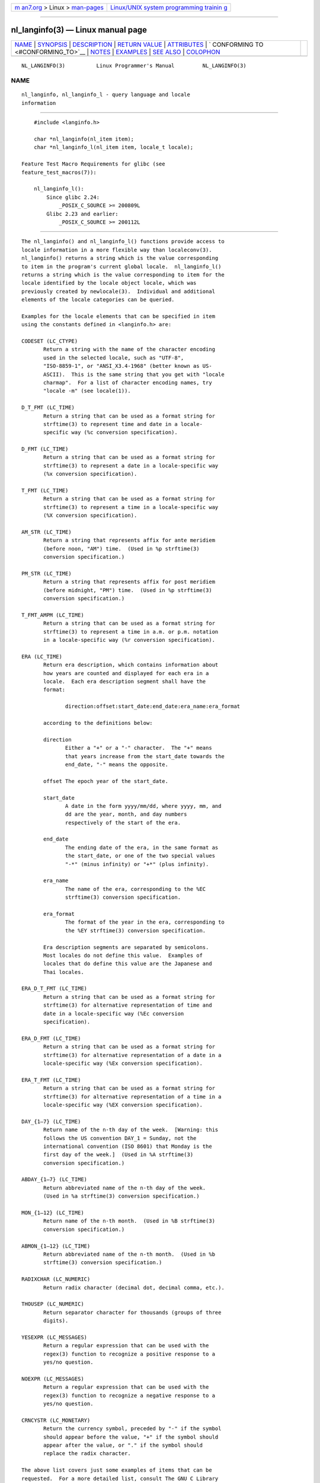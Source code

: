 .. container:: page-top

.. container:: nav-bar

   +----------------------------------+----------------------------------+
   | `m                               | `Linux/UNIX system programming   |
   | an7.org <../../../index.html>`__ | trainin                          |
   | > Linux >                        | g <http://man7.org/training/>`__ |
   | `man-pages <../index.html>`__    |                                  |
   +----------------------------------+----------------------------------+

--------------

nl_langinfo(3) — Linux manual page
==================================

+-----------------------------------+-----------------------------------+
| `NAME <#NAME>`__ \|               |                                   |
| `SYNOPSIS <#SYNOPSIS>`__ \|       |                                   |
| `DESCRIPTION <#DESCRIPTION>`__ \| |                                   |
| `RETURN VALUE <#RETURN_VALUE>`__  |                                   |
| \| `ATTRIBUTES <#ATTRIBUTES>`__   |                                   |
| \|                                |                                   |
| `                                 |                                   |
| CONFORMING TO <#CONFORMING_TO>`__ |                                   |
| \| `NOTES <#NOTES>`__ \|          |                                   |
| `EXAMPLES <#EXAMPLES>`__ \|       |                                   |
| `SEE ALSO <#SEE_ALSO>`__ \|       |                                   |
| `COLOPHON <#COLOPHON>`__          |                                   |
+-----------------------------------+-----------------------------------+
| .. container:: man-search-box     |                                   |
+-----------------------------------+-----------------------------------+

::

   NL_LANGINFO(3)          Linux Programmer's Manual         NL_LANGINFO(3)

NAME
-------------------------------------------------

::

          nl_langinfo, nl_langinfo_l - query language and locale
          information


---------------------------------------------------------

::

          #include <langinfo.h>

          char *nl_langinfo(nl_item item);
          char *nl_langinfo_l(nl_item item, locale_t locale);

      Feature Test Macro Requirements for glibc (see
      feature_test_macros(7)):

          nl_langinfo_l():
              Since glibc 2.24:
                  _POSIX_C_SOURCE >= 200809L
              Glibc 2.23 and earlier:
                  _POSIX_C_SOURCE >= 200112L


---------------------------------------------------------------

::

          The nl_langinfo() and nl_langinfo_l() functions provide access to
          locale information in a more flexible way than localeconv(3).
          nl_langinfo() returns a string which is the value corresponding
          to item in the program's current global locale.  nl_langinfo_l()
          returns a string which is the value corresponding to item for the
          locale identified by the locale object locale, which was
          previously created by newlocale(3).  Individual and additional
          elements of the locale categories can be queried.

          Examples for the locale elements that can be specified in item
          using the constants defined in <langinfo.h> are:

          CODESET (LC_CTYPE)
                 Return a string with the name of the character encoding
                 used in the selected locale, such as "UTF-8",
                 "ISO-8859-1", or "ANSI_X3.4-1968" (better known as US-
                 ASCII).  This is the same string that you get with "locale
                 charmap".  For a list of character encoding names, try
                 "locale -m" (see locale(1)).

          D_T_FMT (LC_TIME)
                 Return a string that can be used as a format string for
                 strftime(3) to represent time and date in a locale-
                 specific way (%c conversion specification).

          D_FMT (LC_TIME)
                 Return a string that can be used as a format string for
                 strftime(3) to represent a date in a locale-specific way
                 (%x conversion specification).

          T_FMT (LC_TIME)
                 Return a string that can be used as a format string for
                 strftime(3) to represent a time in a locale-specific way
                 (%X conversion specification).

          AM_STR (LC_TIME)
                 Return a string that represents affix for ante meridiem
                 (before noon, "AM") time.  (Used in %p strftime(3)
                 conversion specification.)

          PM_STR (LC_TIME)
                 Return a string that represents affix for post meridiem
                 (before midnight, "PM") time.  (Used in %p strftime(3)
                 conversion specification.)

          T_FMT_AMPM (LC_TIME)
                 Return a string that can be used as a format string for
                 strftime(3) to represent a time in a.m. or p.m. notation
                 in a locale-specific way (%r conversion specification).

          ERA (LC_TIME)
                 Return era description, which contains information about
                 how years are counted and displayed for each era in a
                 locale.  Each era description segment shall have the
                 format:

                        direction:offset:start_date:end_date:era_name:era_format

                 according to the definitions below:

                 direction
                        Either a "+" or a "-" character.  The "+" means
                        that years increase from the start_date towards the
                        end_date, "-" means the opposite.

                 offset The epoch year of the start_date.

                 start_date
                        A date in the form yyyy/mm/dd, where yyyy, mm, and
                        dd are the year, month, and day numbers
                        respectively of the start of the era.

                 end_date
                        The ending date of the era, in the same format as
                        the start_date, or one of the two special values
                        "-*" (minus infinity) or "+*" (plus infinity).

                 era_name
                        The name of the era, corresponding to the %EC
                        strftime(3) conversion specification.

                 era_format
                        The format of the year in the era, corresponding to
                        the %EY strftime(3) conversion specification.

                 Era description segments are separated by semicolons.
                 Most locales do not define this value.  Examples of
                 locales that do define this value are the Japanese and
                 Thai locales.

          ERA_D_T_FMT (LC_TIME)
                 Return a string that can be used as a format string for
                 strftime(3) for alternative representation of time and
                 date in a locale-specific way (%Ec conversion
                 specification).

          ERA_D_FMT (LC_TIME)
                 Return a string that can be used as a format string for
                 strftime(3) for alternative representation of a date in a
                 locale-specific way (%Ex conversion specification).

          ERA_T_FMT (LC_TIME)
                 Return a string that can be used as a format string for
                 strftime(3) for alternative representation of a time in a
                 locale-specific way (%EX conversion specification).

          DAY_{1–7} (LC_TIME)
                 Return name of the n-th day of the week.  [Warning: this
                 follows the US convention DAY_1 = Sunday, not the
                 international convention (ISO 8601) that Monday is the
                 first day of the week.]  (Used in %A strftime(3)
                 conversion specification.)

          ABDAY_{1–7} (LC_TIME)
                 Return abbreviated name of the n-th day of the week.
                 (Used in %a strftime(3) conversion specification.)

          MON_{1–12} (LC_TIME)
                 Return name of the n-th month.  (Used in %B strftime(3)
                 conversion specification.)

          ABMON_{1–12} (LC_TIME)
                 Return abbreviated name of the n-th month.  (Used in %b
                 strftime(3) conversion specification.)

          RADIXCHAR (LC_NUMERIC)
                 Return radix character (decimal dot, decimal comma, etc.).

          THOUSEP (LC_NUMERIC)
                 Return separator character for thousands (groups of three
                 digits).

          YESEXPR (LC_MESSAGES)
                 Return a regular expression that can be used with the
                 regex(3) function to recognize a positive response to a
                 yes/no question.

          NOEXPR (LC_MESSAGES)
                 Return a regular expression that can be used with the
                 regex(3) function to recognize a negative response to a
                 yes/no question.

          CRNCYSTR (LC_MONETARY)
                 Return the currency symbol, preceded by "-" if the symbol
                 should appear before the value, "+" if the symbol should
                 appear after the value, or "." if the symbol should
                 replace the radix character.

          The above list covers just some examples of items that can be
          requested.  For a more detailed list, consult The GNU C Library
          Reference Manual.


-----------------------------------------------------------------

::

          On success, these functions return a pointer to a string which is
          the value corresponding to item in the specified locale.

          If no locale has been selected by setlocale(3) for the
          appropriate category, nl_langinfo() return a pointer to the
          corresponding string in the "C" locale.  The same is true of
          nl_langinfo_l() if locale specifies a locale where langinfo data
          is not defined.

          If item is not valid, a pointer to an empty string is returned.

          The pointer returned by these functions may point to static data
          that may be overwritten, or the pointer itself may be
          invalidated, by a subsequent call to nl_langinfo(),
          nl_langinfo_l(), or setlocale(3).  The same statements apply to
          nl_langinfo_l() if the locale object referred to by locale is
          freed or modified by freelocale(3) or newlocale(3).

          POSIX specifies that the application may not modify the string
          returned by these functions.


-------------------------------------------------------------

::

          For an explanation of the terms used in this section, see
          attributes(7).

          ┌───────────────────────────────┬───────────────┬────────────────┐
          │Interface                      │ Attribute     │ Value          │
          ├───────────────────────────────┼───────────────┼────────────────┤
          │nl_langinfo()                  │ Thread safety │ MT-Safe locale │
          └───────────────────────────────┴───────────────┴────────────────┘


-------------------------------------------------------------------

::

          POSIX.1-2001, POSIX.1-2008, SUSv2.


---------------------------------------------------

::

          The behavior of nl_langinfo_l() is undefined if locale is the
          special locale object LC_GLOBAL_LOCALE or is not a valid locale
          object handle.


---------------------------------------------------------

::

          The following program sets the character type and the numeric
          locale according to the environment and queries the terminal
          character set and the radix character.

          #include <langinfo.h>
          #include <locale.h>
          #include <stdio.h>
          #include <stdlib.h>

          int
          main(int argc, char *argv[])
          {
              setlocale(LC_CTYPE, "");
              setlocale(LC_NUMERIC, "");

              printf("%s\n", nl_langinfo(CODESET));
              printf("%s\n", nl_langinfo(RADIXCHAR));

              exit(EXIT_SUCCESS);
          }


---------------------------------------------------------

::

          locale(1), localeconv(3), setlocale(3), charsets(7), locale(7)

          The GNU C Library Reference Manual

COLOPHON
---------------------------------------------------------

::

          This page is part of release 5.13 of the Linux man-pages project.
          A description of the project, information about reporting bugs,
          and the latest version of this page, can be found at
          https://www.kernel.org/doc/man-pages/.

   GNU                            2021-03-22                 NL_LANGINFO(3)

--------------

Pages that refer to this page: `find(1) <../man1/find.1.html>`__, 
`iconv(1) <../man1/iconv.1.html>`__, 
`bind_textdomain_codeset(3) <../man3/bind_textdomain_codeset.3.html>`__, 
`localeconv(3) <../man3/localeconv.3.html>`__, 
`rpmatch(3) <../man3/rpmatch.3.html>`__, 
`setlocale(3) <../man3/setlocale.3.html>`__, 
`strftime(3) <../man3/strftime.3.html>`__, 
`locale(7) <../man7/locale.7.html>`__, 
`utf-8(7) <../man7/utf-8.7.html>`__

--------------

`Copyright and license for this manual
page <../man3/nl_langinfo.3.license.html>`__

--------------

.. container:: footer

   +-----------------------+-----------------------+-----------------------+
   | HTML rendering        |                       | |Cover of TLPI|       |
   | created 2021-08-27 by |                       |                       |
   | `Michael              |                       |                       |
   | Ker                   |                       |                       |
   | risk <https://man7.or |                       |                       |
   | g/mtk/index.html>`__, |                       |                       |
   | author of `The Linux  |                       |                       |
   | Programming           |                       |                       |
   | Interface <https:     |                       |                       |
   | //man7.org/tlpi/>`__, |                       |                       |
   | maintainer of the     |                       |                       |
   | `Linux man-pages      |                       |                       |
   | project <             |                       |                       |
   | https://www.kernel.or |                       |                       |
   | g/doc/man-pages/>`__. |                       |                       |
   |                       |                       |                       |
   | For details of        |                       |                       |
   | in-depth **Linux/UNIX |                       |                       |
   | system programming    |                       |                       |
   | training courses**    |                       |                       |
   | that I teach, look    |                       |                       |
   | `here <https://ma     |                       |                       |
   | n7.org/training/>`__. |                       |                       |
   |                       |                       |                       |
   | Hosting by `jambit    |                       |                       |
   | GmbH                  |                       |                       |
   | <https://www.jambit.c |                       |                       |
   | om/index_en.html>`__. |                       |                       |
   +-----------------------+-----------------------+-----------------------+

--------------

.. container:: statcounter

   |Web Analytics Made Easy - StatCounter|

.. |Cover of TLPI| image:: https://man7.org/tlpi/cover/TLPI-front-cover-vsmall.png
   :target: https://man7.org/tlpi/
.. |Web Analytics Made Easy - StatCounter| image:: https://c.statcounter.com/7422636/0/9b6714ff/1/
   :class: statcounter
   :target: https://statcounter.com/
